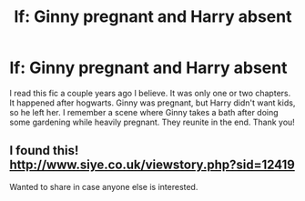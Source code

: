 #+TITLE: lf: Ginny pregnant and Harry absent

* lf: Ginny pregnant and Harry absent
:PROPERTIES:
:Score: 0
:DateUnix: 1500845131.0
:DateShort: 2017-Jul-24
:FlairText: Fic Search
:END:
I read this fic a couple years ago I believe. It was only one or two chapters. It happened after hogwarts. Ginny was pregnant, but Harry didn't want kids, so he left her. I remember a scene where Ginny takes a bath after doing some gardening while heavily pregnant. They reunite in the end. Thank you!


** I found this! [[http://www.siye.co.uk/viewstory.php?sid=12419]]

Wanted to share in case anyone else is interested.
:PROPERTIES:
:Score: 1
:DateUnix: 1502591915.0
:DateShort: 2017-Aug-13
:END:
